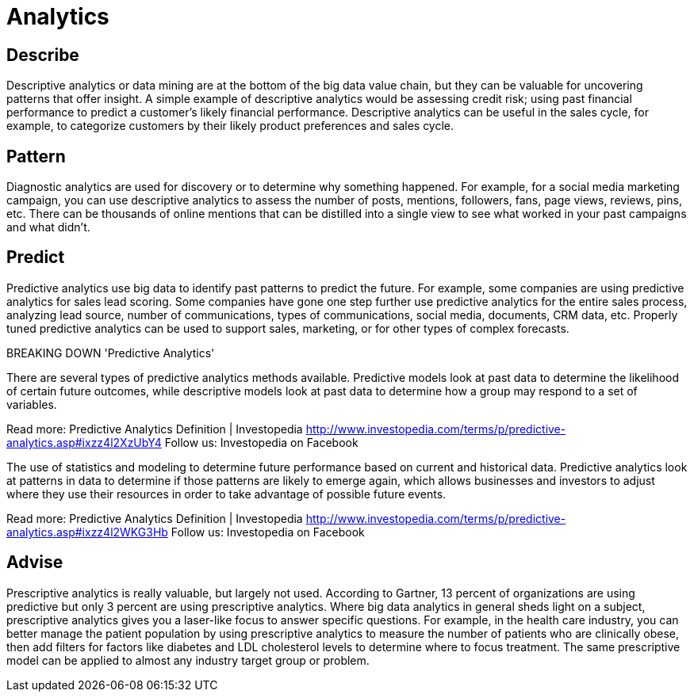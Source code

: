 

= Analytics

== [.black]#Describe#

Descriptive analytics or data mining are at the bottom of the big data value chain, but they can be valuable for uncovering patterns that offer insight. A simple example of descriptive analytics would be assessing credit risk; using past financial performance to predict a customer’s likely financial performance. Descriptive analytics can be useful in the sales cycle, for example, to categorize customers by their likely product preferences and sales cycle.

== [.black]#Pattern#

Diagnostic analytics are used for discovery or to determine why something happened. For example, for a social media marketing campaign, you can use descriptive analytics to assess the number of posts, mentions, followers, fans, page views, reviews, pins, etc. There can be thousands of online mentions that can be distilled into a single view to see what worked in your past campaigns and what didn’t.


== [.black]#Predict#

Predictive analytics use big data to identify past patterns to predict the future. For example, some companies are using predictive analytics for sales lead scoring. Some companies have gone one step further use predictive analytics for the entire sales process, analyzing lead source, number of communications, types of communications, social media, documents, CRM data, etc. Properly tuned predictive analytics can be used to support sales, marketing, or for other types of complex forecasts.

BREAKING DOWN 'Predictive Analytics'

There are several types of predictive analytics methods available. Predictive models look at past data to determine the likelihood of certain future outcomes, while descriptive models look at past data to determine how a group may respond to a set of variables.

Read more: Predictive Analytics Definition | Investopedia http://www.investopedia.com/terms/p/predictive-analytics.asp#ixzz4l2XzUbY4
Follow us: Investopedia on Facebook

The use of statistics and modeling to determine future performance based on current and historical data. Predictive analytics look at patterns in data to determine if those patterns are likely to emerge again, which allows businesses and investors to adjust where they use their resources in order to take advantage of possible future events.

Read more: Predictive Analytics Definition | Investopedia http://www.investopedia.com/terms/p/predictive-analytics.asp#ixzz4l2WKG3Hb
Follow us: Investopedia on Facebook

== [.black]#Advise#

Prescriptive analytics is really valuable, but largely not used. According to Gartner, 13 percent of organizations are using predictive but only 3 percent are using prescriptive analytics. Where big data analytics in general sheds light on a subject, prescriptive analytics gives you a laser-like focus to answer specific questions. For example, in the health care industry, you can better manage the patient population by using prescriptive analytics to measure the number of patients who are clinically obese, then add filters for factors like diabetes and LDL cholesterol levels to determine where to focus treatment. The same prescriptive model can be applied to almost any industry target group or problem.

